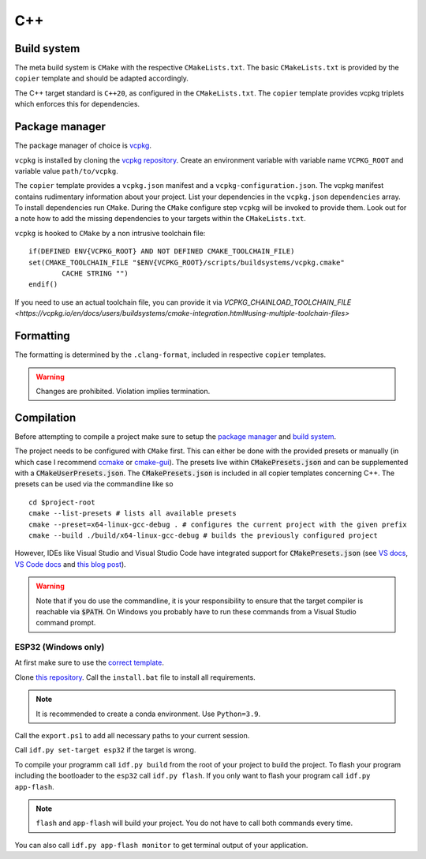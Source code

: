 
=====
 C++
=====

--------------
 Build system
--------------

The meta build system is ``CMake`` with the respective ``CMakeLists.txt``.
The basic ``CMakeLists.txt`` is provided by the ``copier`` template and should be adapted accordingly.

The C++ target standard is ``C++20``, as configured in the ``CMakeLists.txt``. The ``copier`` template provides vcpkg triplets which enforces this for dependencies.

-----------------
 Package manager
-----------------

The package manager of choice is `vcpkg <https://vcpkg.io>`_.

``vcpkg`` is installed by cloning the `vcpkg repository <https://github.com/microsoft/vcpkg>`_. Create an environment variable with variable name ``VCPKG_ROOT`` and variable value ``path/to/vcpkg``.

The ``copier`` template provides a ``vcpkg.json`` manifest and a ``vcpkg-configuration.json``. The vcpkg manifest contains rudimentary information about your project.
List your dependencies in the ``vcpkg.json`` ``dependencies`` array. To install dependencies run ``CMake``. During the ``CMake`` configure step ``vcpkg`` will be invoked to provide them. Look out for a note how to add the missing dependencies to your targets within the ``CMakeLists.txt``.

``vcpkg`` is hooked to ``CMake`` by a non intrusive toolchain file:

::

    if(DEFINED ENV{VCPKG_ROOT} AND NOT DEFINED CMAKE_TOOLCHAIN_FILE)
    set(CMAKE_TOOLCHAIN_FILE "$ENV{VCPKG_ROOT}/scripts/buildsystems/vcpkg.cmake"
            CACHE STRING "")
    endif()

If you need to use an actual toolchain file, you can provide it via `VCPKG_CHAINLOAD_TOOLCHAIN_FILE <https://vcpkg.io/en/docs/users/buildsystems/cmake-integration.html#using-multiple-toolchain-files>`

------------
 Formatting
------------

The formatting is determined by the ``.clang-format``, included in respective ``copier`` templates.

.. warning::

    Changes are prohibited. Violation implies termination.

-------------
 Compilation
-------------

Before attempting to compile a project make sure to setup the
`package manager <Package manager_>`_ and `build system <Build system_>`_.

The project needs to be configured with ``CMake`` first. This can either be done
with the provided presets or manually (in which case I recommend `ccmake <https://cmake.org/cmake/help/latest/manual/ccmake.1.html>`_ or `cmake-gui <https://cmake.org/cmake/help/latest/manual/cmake-gui.1.html>`_). The presets live within :code:`CMakePresets.json` and can be supplemented with a :code:`CMakeUserPresets.json`.
The :code:`CMakePresets.json` is included in all copier templates concerning C++.
The presets can be used via the commandline like so

::

    cd $project-root
    cmake --list-presets # lists all available presets
    cmake --preset=x64-linux-gcc-debug . # configures the current project with the given prefix
    cmake --build ./build/x64-linux-gcc-debug # builds the previously configured project

However, IDEs like Visual Studio and Visual Studio Code have integrated support
for :code:`CMakePresets.json` (see `VS docs <https://docs.microsoft.com/en-us/cpp/build/cmake-presets-vs?view=msvc-170>`_, `VS Code docs <https://github.com/microsoft/vscode-cmake-tools/blob/main/docs/cmake-presets.md>`_
and `this blog post <https://devblogs.microsoft.com/cppblog/cmake-presets-integration-in-visual-studio-and-visual-studio-code/>`_).

.. warning:: Note that if you do use the commandline, it is your responsibility
    to ensure that the target compiler is reachable via :code:`$PATH`. On Windows
    you probably have to run these commands from a Visual Studio command prompt.


######################
 ESP32 (Windows only)
######################

At first make sure to use the `correct template <../copier-cpp-esp>`_.

Clone `this repository <https://github.com/espressif/esp-idf>`_.
Call the ``install.bat`` file to install all requirements.

.. note:: It is recommended to create a conda environment. Use ``Python=3.9``.

Call the ``export.ps1`` to add all necessary paths to your current session.

Call ``idf.py set-target esp32`` if the target is wrong.

To compile your programm call ``idf.py build`` from the root of your project to build the project.
To flash your program including the bootloader to the ``esp32`` call ``idf.py flash``.
If you only want to flash your program call ``idf.py app-flash``.

.. note:: ``flash`` and ``app-flash`` will build your project. You do not have to call both commands every time.

You can also call ``idf.py app-flash monitor`` to get terminal output of your application.
